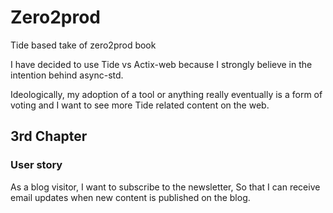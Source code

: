 * Zero2prod
Tide based take of zero2prod book

I have decided to use Tide vs Actix-web because I strongly believe in the
intention behind async-std.

Ideologically, my adoption of a tool or anything really eventually is a form of
voting and I want to see more Tide related content on the web.

** 3rd Chapter
*** User story
As a blog visitor,
I want to subscribe to the newsletter,
So that I can receive email updates when new content is published on the blog.
